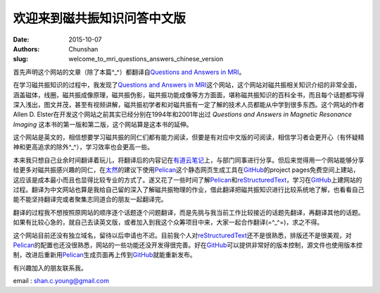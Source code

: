 欢迎来到磁共振知识问答中文版
==============================

:date: 2015-10-07
:authors: Chunshan
:slug: welcome_to_mri_questions_answers_chinese_version

首先声明这个网站的文章（除了本篇^_^）都翻译自\ `Questions and Answers in MRI <http://mriquestions.com>`_。

在学习磁共振知识的过程中，我发现了\ `Questions and Answers in MRI <http://mriquestions.com>`_\ 这个网站，这个网站对磁共振相关知识介绍的非常全面，涵盖磁体，线圈，磁共振成像原理，磁共振伪影，磁共振功能成像等方方面面，堪称磁共振知识的百科全书，而且每个话题都写得深入浅出，图文并茂，甚至有视频讲解，磁共振初学者和对磁共振有一定了解的技术人员都能从中学到很多东西。这个网站的作者Allen D. Elster在开发这个网站之前其实已经分别在1994年和2001年出过 *Questions and Answers in Magnetic Resonance Imaging* 这本书的第一版和第二版，这个网站算是这本书的延伸。

这个网站是英文的，相信想要学习磁共振的同仁们都有能力阅读，但要是有对应中文版的可阅读，相信学习者会更开心（有怀疑精神和更高追求的除外^_^），学习效率也会更高一些。

本来我只想自己业余时间翻译着玩儿，将翻译后的内容记在\ `有道云笔记 <http://note.youdao.com/>`_\ 上，与部门同事进行分享。但后来觉得用一个网站能够分享给更多对磁共振感兴趣的同仁，在\ `太然 <http://www.tairan.net>`_\ 的建议下使用\ `Pelican <https://github.com/getpelican>`_\ 这个静态网页生成工具在\ `GitHub <https://github.com/>`_\ 的project pages免费空间上建站，这应该是成本最小而且也显得比较专业的方式了。遂又花了一些时间了解\ `Pelican <https://github.com/getpelican>`_\ 和\ `reStructuredText <https://en.wikipedia.org/wiki/ReStructuredText>`_，学习在\ `GitHub <https://github.com/>`_\ 上建网站的过程。翻译为中文网站也算是我给自己留的深入了解磁共振物理的作业，借此翻译把磁共振知识进行比较系统地了解，也看看自己能不能坚持翻译完或者聚集志同道合的朋友一起翻译完。

翻译的过程我不想按照原网站的顺序逐个话题逐个问题翻译，而是先挑与我当前工作比较接近的话题先翻译，再翻译其他的话题。如果有比较心急的，就自己去读英文版，或者加入到我这个众筹项目中来，大家一起合作翻译(=^_^=)，求之不得。

这个网站目前还没有独立域名，留待以后申请也不迟。目前我个人对\ `reStructuredText <https://en.wikipedia.org/wiki/ReStructuredText>`_\ 还不是很熟悉，排版还不是很美观，对\ `Pelican <https://github.com/getpelican>`_\ 的配置也还没很熟悉，网站的一些功能还没开发得很完善。好在\ `GitHub <https://github.com/>`_\ 可以提供非常好的版本控制，源文件也使用版本控制，改进后重新用\ `Pelican <https://github.com/getpelican>`_\ 生成页面再上传到\ `GitHub <https://github.com/>`_\ 就能重新发布。

有兴趣加入的朋友联系我。

email : shan.c.young@gmail.com